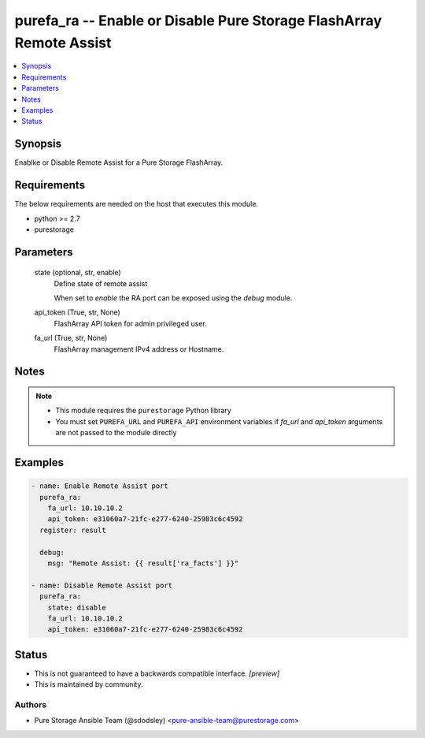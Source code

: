 
purefa_ra -- Enable or Disable Pure Storage FlashArray Remote Assist
====================================================================

.. contents::
   :local:
   :depth: 1


Synopsis
--------

Enablke or Disable Remote Assist for a Pure Storage FlashArray.



Requirements
------------
The below requirements are needed on the host that executes this module.

- python >= 2.7
- purestorage



Parameters
----------

  state (optional, str, enable)
    Define state of remote assist

    When set to *enable* the RA port can be exposed using the *debug* module.


  api_token (True, str, None)
    FlashArray API token for admin privileged user.


  fa_url (True, str, None)
    FlashArray management IPv4 address or Hostname.





Notes
-----

.. note::
   - This module requires the ``purestorage`` Python library
   - You must set ``PUREFA_URL`` and ``PUREFA_API`` environment variables if *fa_url* and *api_token* arguments are not passed to the module directly




Examples
--------

.. code-block:: yaml+jinja

    
    - name: Enable Remote Assist port
      purefa_ra:
        fa_url: 10.10.10.2
        api_token: e31060a7-21fc-e277-6240-25983c6c4592
      register: result
    
      debug:
        msg: "Remote Assist: {{ result['ra_facts'] }}"
    
    - name: Disable Remote Assist port
      purefa_ra:
        state: disable
        fa_url: 10.10.10.2
        api_token: e31060a7-21fc-e277-6240-25983c6c4592




Status
------




- This  is not guaranteed to have a backwards compatible interface. *[preview]*


- This  is maintained by community.



Authors
~~~~~~~

- Pure Storage Ansible Team (@sdodsley) <pure-ansible-team@purestorage.com>

